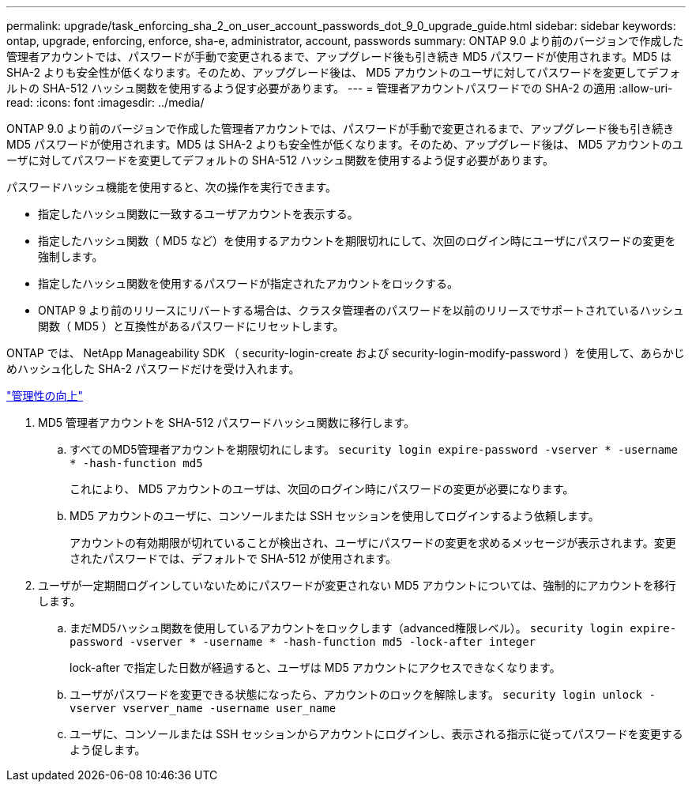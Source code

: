 ---
permalink: upgrade/task_enforcing_sha_2_on_user_account_passwords_dot_9_0_upgrade_guide.html 
sidebar: sidebar 
keywords: ontap, upgrade, enforcing, enforce, sha-e, administrator, account, passwords 
summary: ONTAP 9.0 より前のバージョンで作成した管理者アカウントでは、パスワードが手動で変更されるまで、アップグレード後も引き続き MD5 パスワードが使用されます。MD5 は SHA-2 よりも安全性が低くなります。そのため、アップグレード後は、 MD5 アカウントのユーザに対してパスワードを変更してデフォルトの SHA-512 ハッシュ関数を使用するよう促す必要があります。 
---
= 管理者アカウントパスワードでの SHA-2 の適用
:allow-uri-read: 
:icons: font
:imagesdir: ../media/


[role="lead"]
ONTAP 9.0 より前のバージョンで作成した管理者アカウントでは、パスワードが手動で変更されるまで、アップグレード後も引き続き MD5 パスワードが使用されます。MD5 は SHA-2 よりも安全性が低くなります。そのため、アップグレード後は、 MD5 アカウントのユーザに対してパスワードを変更してデフォルトの SHA-512 ハッシュ関数を使用するよう促す必要があります。

パスワードハッシュ機能を使用すると、次の操作を実行できます。

* 指定したハッシュ関数に一致するユーザアカウントを表示する。
* 指定したハッシュ関数（ MD5 など）を使用するアカウントを期限切れにして、次回のログイン時にユーザにパスワードの変更を強制します。
* 指定したハッシュ関数を使用するパスワードが指定されたアカウントをロックする。
* ONTAP 9 より前のリリースにリバートする場合は、クラスタ管理者のパスワードを以前のリリースでサポートされているハッシュ関数（ MD5 ）と互換性があるパスワードにリセットします。


ONTAP では、 NetApp Manageability SDK （ security-login-create および security-login-modify-password ）を使用して、あらかじめハッシュ化した SHA-2 パスワードだけを受け入れます。

https://library.netapp.com/ecmdocs/ECMLP2492508/html/GUID-8162DC06-C922-4D03-A8F7-0BA76F6939CB.html["管理性の向上"]

. MD5 管理者アカウントを SHA-512 パスワードハッシュ関数に移行します。
+
.. すべてのMD5管理者アカウントを期限切れにします。 `security login expire-password -vserver * -username * -hash-function md5`
+
これにより、 MD5 アカウントのユーザは、次回のログイン時にパスワードの変更が必要になります。

.. MD5 アカウントのユーザに、コンソールまたは SSH セッションを使用してログインするよう依頼します。
+
アカウントの有効期限が切れていることが検出され、ユーザにパスワードの変更を求めるメッセージが表示されます。変更されたパスワードでは、デフォルトで SHA-512 が使用されます。



. ユーザが一定期間ログインしていないためにパスワードが変更されない MD5 アカウントについては、強制的にアカウントを移行します。
+
.. まだMD5ハッシュ関数を使用しているアカウントをロックします（advanced権限レベル）。 `security login expire-password -vserver * -username * -hash-function md5 -lock-after integer`
+
lock-after で指定した日数が経過すると、ユーザは MD5 アカウントにアクセスできなくなります。

.. ユーザがパスワードを変更できる状態になったら、アカウントのロックを解除します。 `security login unlock -vserver vserver_name -username user_name`
.. ユーザに、コンソールまたは SSH セッションからアカウントにログインし、表示される指示に従ってパスワードを変更するよう促します。



